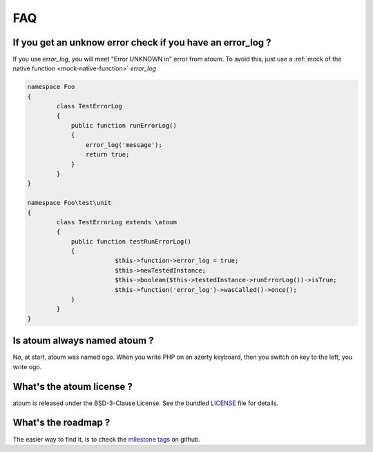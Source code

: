 .. _faq:

FAQ
###

.. _faq_error_log:

If you get an unknow error check if you have an error_log ?
***********************************************************
If you use `error_log`, you will meet "Error UNKNOWN in" error from atoum. To avoid this, just use a :ref:`mock of the native function <mock-native-function>` `error_log`

.. code-block:: php

	namespace Foo
	{
		class TestErrorLog
		{
		    public function runErrorLog()
		    {
		        error_log('message');
		        return true;
		    }
		}
	}

	namespace Foo\test\unit
	{
		class TestErrorLog extends \atoum
		{
		    public function testRunErrorLog()
		    {
				$this->function->error_log = true;
				$this->newTestedInstance;
				$this->boolean($this->testedInstance->runErrorLog())->isTrue;
				$this->function('error_log')->wasCalled()->once();
		    }
		}
	}


.. _faq_ogo:

Is atoum always named atoum ?
*****************************
No, at start, atoum was named ogo. When you write PHP on an azerty keyboard, then you switch on key to the left, you write ogo.

.. _faq_license:

What's the atoum license ?
**************************
atoum is released under the BSD-3-Clause License. See the bundled `LICENSE <https://github.com/atoum/atoum/blob/master/LICENSE>`_ file for details.

What's the roadmap ?
********************
The easier way to find it, is to check the `milestone tags <https://github.com/atoum/atoum/milestones>`_ on github.
